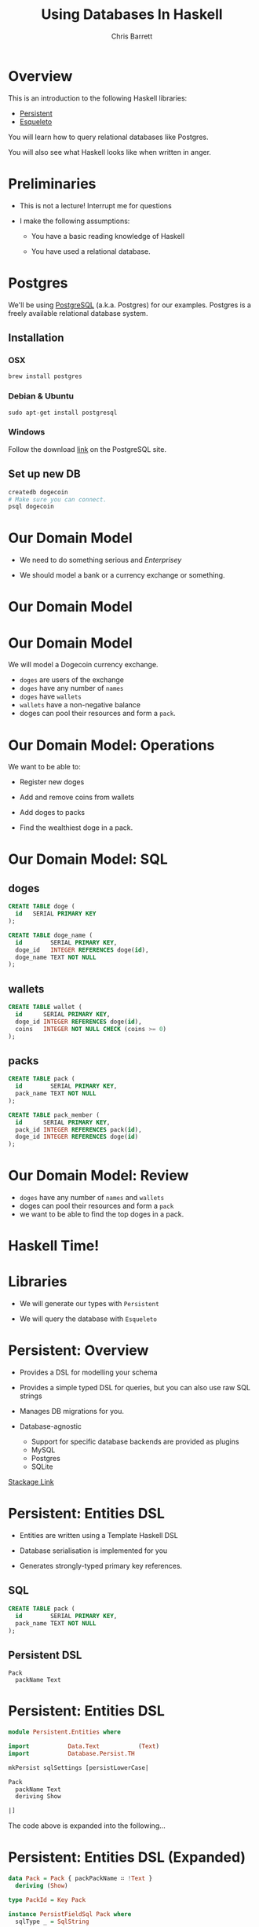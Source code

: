 #+TITLE: Using Databases In Haskell
#+AUTHOR: Chris Barrett
#+OPTIONS: toc:nil num:nil
[[./owl.jpg]]

* Overview

This is an introduction to the following Haskell libraries:

- [[http://www.stackage.org/package/persistent][Persistent]]
- [[https://hackage.haskell.org/package/esqueleto][Esqueleto]]

You will learn how to query relational databases like Postgres.

You will also see what Haskell looks like when written in anger.

* Preliminaries

- This is not a lecture! Interrupt me for questions


- I make the following assumptions:

  - You have a basic reading knowledge of Haskell

  - You have used a relational database.

* Postgres

We'll be using [[http://www.postgresql.org/][PostgreSQL]] (a.k.a. Postgres) for our examples. Postgres is a
freely available relational database system.

** Installation

*** OSX
#+BEGIN_SRC shell
  brew install postgres
#+END_SRC

*** Debian & Ubuntu
#+BEGIN_SRC shell
  sudo apt-get install postgresql
#+END_SRC

*** Windows
Follow the download [[http://www.postgresql.org/download/windows/][link]] on the PostgreSQL site.

** Set up new DB
#+BEGIN_SRC sh
  createdb dogecoin
  # Make sure you can connect.
  psql dogecoin
#+END_SRC

* Our Domain Model

- We need to do something serious and /Enterprisey/

- We should model a bank or a currency exchange or something.

* Our Domain Model

[[./dogecoin.jpg]]

* Our Domain Model

[[./doge-mining.jpg]]

We will model a Dogecoin currency exchange.

- =doges= are users of the exchange
- =doges= have any number of =names=
- =doges= have =wallets=
- =wallets= have a non-negative balance
- doges can pool their resources and form a =pack=.

* Our Domain Model: Operations

We want to be able to:

- Register new doges

- Add and remove coins from wallets

- Add doges to packs

- Find the wealthiest doge in a pack.

[[./baller.jpg]]

* Our Domain Model: SQL

** doges
#+BEGIN_SRC sql
  CREATE TABLE doge (
    id   SERIAL PRIMARY KEY
  );

  CREATE TABLE doge_name (
    id        SERIAL PRIMARY KEY,
    doge_id   INTEGER REFERENCES doge(id),
    doge_name TEXT NOT NULL
  );
#+END_SRC
** wallets
#+BEGIN_SRC sql
  CREATE TABLE wallet (
    id      SERIAL PRIMARY KEY,
    doge_id INTEGER REFERENCES doge(id),
    coins   INTEGER NOT NULL CHECK (coins >= 0)
  );
#+END_SRC
** packs
#+BEGIN_SRC sql
  CREATE TABLE pack (
    id        SERIAL PRIMARY KEY,
    pack_name TEXT NOT NULL
  );

  CREATE TABLE pack_member (
    id      SERIAL PRIMARY KEY,
    pack_id INTEGER REFERENCES pack(id),
    doge_id INTEGER REFERENCES doge(id)
  );
#+END_SRC

* Our Domain Model: Review

[[./pack.jpg]]

- =doges= have any number of =names= and =wallets=
- doges can pool their resources and form a =pack=
- we want to be able to find the top doges in a pack.

* Haskell Time!

[[./huskell.jpg]]

* Libraries

- We will generate our types with =Persistent=

- We will query the database with =Esqueleto=

* Persistent: Overview

- Provides a DSL for modelling your schema

- Provides a simple typed DSL for queries, but you can also use raw SQL strings

- Manages DB migrations for you.

- Database-agnostic
  - Support for specific database backends are provided as plugins
  - MySQL
  - Postgres
  - SQLite


[[http://www.stackage.org/package/persistent][Stackage Link]]

* Persistent: Entities DSL

- Entities are written using a Template Haskell DSL

- Database serialisation is implemented for you

- Generates strongly-typed primary key references.

** SQL
#+BEGIN_SRC sql
CREATE TABLE pack (
  id        SERIAL PRIMARY KEY,
  pack_name TEXT NOT NULL
);
#+END_SRC

** Persistent DSL
#+begin_example
Pack
  packName Text
#+end_example

* Persistent: Entities DSL


#+BEGIN_SRC haskell
  module Persistent.Entities where

  import           Data.Text           (Text)
  import           Database.Persist.TH

  mkPersist sqlSettings [persistLowerCase|

  Pack
    packName Text
    deriving Show

  |]
#+END_SRC



The code above is expanded into the following...

* Persistent: Entities DSL (Expanded)

[[./cover-the-heart.jpg]]

#+BEGIN_SRC haskell
  data Pack = Pack { packPackName ∷ !Text }
    deriving (Show)

  type PackId = Key Pack

  instance PersistFieldSql Pack where
    sqlType _ = SqlString

  instance PersistField Pack where
    toPersistValue entity =
      PersistMap (zip (map pack ["packName"])
                      (map toPersistValue (toPersistFields entity)))

    fromPersistValue = runPersist <=< getPersistMap
      where
        runPersist x = fromPersistValues [name]
          where name = fromMaybe PersistNull (lookup (pack "packName") (fromList x))


  instance ToBackendKey SqlBackend Pack where
    toBackendKey = unPackKey
    fromBackendKey = PackKey


  instance PersistEntity Pack where
    type PersistEntityBackend Pack = SqlBackend
    data Unique Pack

    newtype Key Pack = PackKey { unPackKey ∷ BackendKey SqlBackend }
      deriving (Show, Read, Eq, Ord,
                PathPiece, PersistField, PersistFieldSql,
                ToJSON, FromJSON)

    data EntityField Pack typ = typ ~ Key Pack ⇒ PackId
                              | typ ~ Text ⇒ PackPackName

    keyToValues x = [toPersistValue (unPackKey x)]

    keyFromValues = fmap PackKey . fromPersistValue . headNote

    toPersistFields (Pack x) = [SomePersistField x]


    fromPersistValues [x] =
      Pack <$> (mapLeft (fieldError (packPTH "packName")) . fromPersistValue) x

    fromPersistValues xs =
      Left (mappend
        (packPTH "Pack: fromPersistValues failed on: ")
        (pack (show xs)))


    persistUniqueToFieldNames _ = error "Degenerate case, should never happen"
    persistUniqueToValues     _ = error "Degenerate case, should never happen"

    persistUniqueKeys (Pack _) = []

    persistFieldDef PackId =
      FieldDef
        (HaskellName (packPTH "Id"))
        (DBName (packPTH "id"))
        (FTTypeCon Nothing (packPTH "PackId"))
        SqlInt64
        []
        True
        (ForeignRef (HaskellName (packPTH "Pack"))
                    (FTTypeCon (Just (packPTH "Data.Int")) (packPTH "Int64")))

    persistFieldDef PackPackName =
      FieldDef
        (HaskellName (packPTH "packName"))
        (DBName (packPTH "pack_name"))
        (FTTypeCon Nothing (packPTH "Text"))
        SqlString
        []
        True
        NoReference

    persistIdField = PackId

    fieldLens PackId = lensPTH entityKey (λ (Entity _ v) k → Entity k v)

    fieldLens PackPackName = lensPTH (packPackName . entityVal)
                                     (λ (Entity k v) x → Entity k (v {packPackName = x}))

    entityDef _ =
      EntityDef
        (HaskellName (packPTH "Pack"))
        (DBName (packPTH "pack"))
        (FieldDef
            (HaskellName (packPTH "Id"))
            (DBName (packPTH "id"))
            (FTTypeCon Nothing (packPTH "PackId"))
            SqlInt64
            []
            True
            (ForeignRef
              (HaskellName (packPTH "Pack"))
              (FTTypeCon (Just (packPTH "Data.Int")) (packPTH "Int64"))))
        []
        [FieldDef
            (HaskellName (packPTH "packName"))
            (DBName (packPTH "pack_name"))
            (FTTypeCon Nothing (packPTH "Text"))
            SqlString
            []
            True
            NoReference]
        []
        []
        [packPTH "Show"]
        (fromList [])
        False
#+END_SRC

* Persistent: Entities DSL (Code Example)

/Switch to/ [[file:~/Documents/haskell-databases-talk/src/CoinExchange/Models.hs][code example]]

* Esqueleto: Overview

- Type-safe SQL query DSL

- Builds on =Persistent=

- Strives to mimic SQL while preserving type safety.

[[./skeletor.jpg]]


[[https://hackage.haskell.org/package/esqueleto][Hackage link]]

* Esqueleto: Queries

** Find doges that have non-empty wallets

*** SQL
#+BEGIN_SRC sql
  SELECT DISTINCT doge_id FROM Wallets
  WHERE coins > 0
#+END_SRC

*** Haskell
#+BEGIN_SRC haskell
  select $ distinct $ from $ λwallet → do
  where_ $ wallet ^. WalletCoins >. val 0
  pure $ wallet ^. WalletDogeId
#+END_SRC

* Persistent: Entities DSL (Code Example)

/Switch to/ [[file:~/Documents/haskell-databases-talk/src/CoinExchange/Models.hs][code example]]

* Questions?

[[./questions.jpg]]

* That's all folks!

[[./wow.jpg]]
